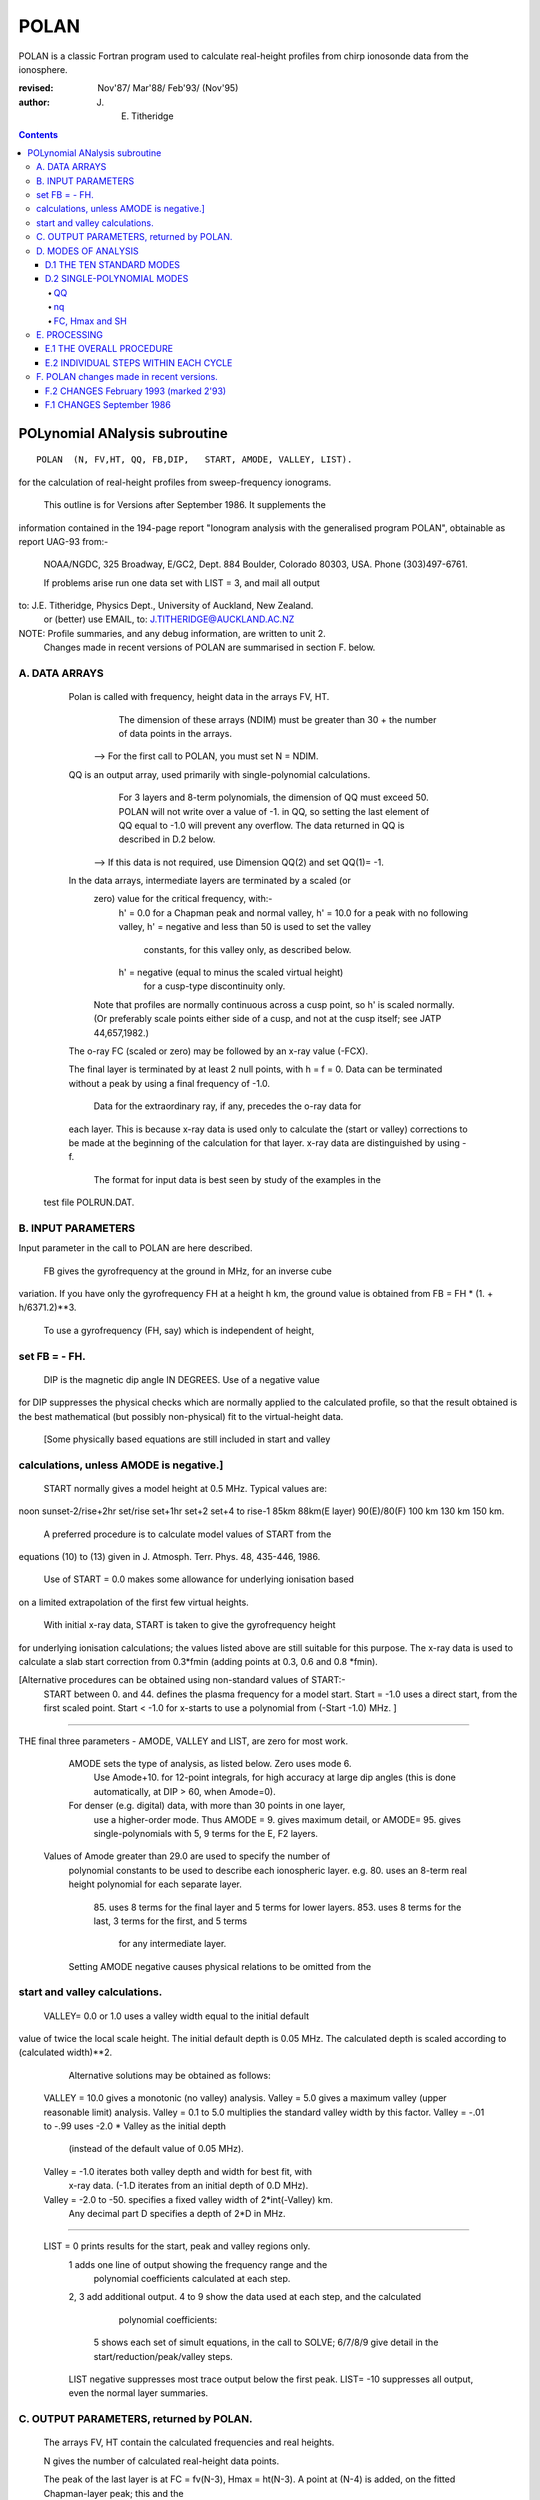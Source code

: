 =====
POLAN
=====

POLAN is a classic Fortran program used to calculate real-height profiles from chirp ionosonde data from the ionosphere.

:revised:  Nov'87/ Mar'88/ Feb'93/ (Nov'95)
:author: J. E. Titheridge

.. contents::

POLynomial ANalysis subroutine
================================
::

    POLAN  (N, FV,HT, QQ, FB,DIP,   START, AMODE, VALLEY, LIST).

for the calculation of real-height profiles from sweep-frequency ionograms.

     This outline is for Versions after September 1986.  It supplements the
information contained in the 194-page report "Ionogram analysis with the
generalised program POLAN",  obtainable as report UAG-93 from:-
     NOAA/NGDC,  325 Broadway,   E/GC2, Dept. 884
     Boulder,    Colorado 80303, USA.   Phone (303)497-6761.

     If problems arise run one data set with  LIST = 3, and mail all output
to:  J.E. Titheridge,  Physics Dept.,  University of Auckland,  New Zealand.
     or (better) use EMAIL, to:  J.TITHERIDGE@AUCKLAND.AC.NZ

NOTE: Profile summaries, and any debug information, are written to unit 2.
    Changes made in recent versions of POLAN are summarised in section F. below.

A. DATA ARRAYS
--------------

  Polan is called with frequency, height data in the arrays  FV, HT.
        The dimension of these arrays (NDIM) must be greater than
        30 + the number of data points in the arrays.
    --> For the first call to POLAN, you must set  N = NDIM.
  QQ is an output array, used primarily with single-polynomial calculations.
        For 3 layers and 8-term polynomials, the dimension of QQ must exceed 50.
        POLAN will not write over a value of -1. in QQ, so setting the last 
        element of QQ equal to -1.0 will prevent any overflow.  
        The data returned in QQ is described in D.2 below.
    --> If this data is not required, use Dimension QQ(2) and set QQ(1)= -1.

  In the data arrays, intermediate layers are terminated by a scaled (or 
        zero) value for the critical frequency, with:-
            h' = 0.0  for a Chapman peak and normal valley,
            h' = 10.0 for a peak  with no following valley,
            h' = negative and less than 50 is used to set the valley
                     constants, for this valley only, as described below.
            h' = negative (equal to minus the scaled virtual height)
                     for a cusp-type discontinuity only.
        Note that profiles are normally continuous across a cusp point,
        so h' is scaled normally.  (Or preferably scale points either side
        of a cusp, and not at the cusp itself;  see JATP 44,657,1982.)

  The o-ray FC (scaled or zero) may be followed by an x-ray value (-FCX).
 
  The final layer is terminated by at least 2 null points, with  h = f = 0.
  Data can be terminated without a peak by using a final frequency of -1.0.

     Data for the extraordinary ray, if any, precedes the o-ray data for
  each layer.  This is because x-ray data is used only to calculate the
  (start or valley) corrections to be made at the beginning of the
  calculation for that layer.  x-ray data are distinguished by using -f.

     The format for input data is best seen by study of the examples in the 
 test file POLRUN.DAT.

B.  INPUT PARAMETERS
-------------------- 
Input parameter in the call to POLAN are here described.
 
   FB  gives the gyrofrequency at the ground in MHz, for an inverse cube 
variation.   If you have only the gyrofrequency  FH  at a height  h km,
the ground value is obtained from    FB = FH * (1. + h/6371.2)**3.
   To use a gyrofrequency (FH, say) which is independent of height, 
set  FB = - FH.
------------------------

   DIP  is the magnetic dip angle  IN  DEGREES.   Use of a negative value
for  DIP suppresses the physical checks which are normally applied to the
calculated profile,  so that the result obtained is the best mathematical
(but possibly non-physical) fit to the virtual-height data.  
  [Some physically based equations are still included in start and valley 
calculations, unless AMODE is negative.]
------------------------

   START normally gives a model height at 0.5 MHz.  Typical values are:    
noon   sunset-2/rise+2hr   set/rise    set+1hr   set+2   set+4 to rise-1    
85km    88km(E layer)    90(E)/80(F)   100 km    130 km     150 km. 
 
   A preferred procedure is to calculate model values of START from the 
equations (10) to (13) given in J. Atmosph. Terr. Phys. 48, 435-446, 1986.

   Use of START = 0.0 makes some allowance for underlying ionisation based 
on a limited extrapolation of the first few virtual heights.

   With initial x-ray data, START is taken to give the gyrofrequency height
for underlying ionisation calculations; the values listed above are still
suitable for this purpose.  The x-ray data is used to calculate a slab start
correction from 0.3*fmin  (adding points at 0.3, 0.6 and 0.8 *fmin). 

[Alternative procedures can be obtained using non-standard values of START:-
   START between 0. and 44.  defines the plasma frequency for a model start.
   Start = -1.0   uses a direct start, from the first scaled point.
   Start < -1.0   for x-starts to use a polynomial from (-Start -1.0) MHz. ]
------------------------

THE final three parameters - AMODE, VALLEY and LIST, are zero for most work.

   AMODE  sets the type of analysis, as listed below.   Zero uses mode 6.
     Use Amode+10. for 12-point integrals, for high accuracy at large dip
     angles (this is done automatically, at  DIP > 60, when Amode=0).
   For denser (e.g. digital) data, with more than 30 points in one layer,
     use a higher-order mode.  Thus AMODE = 9. gives maximum detail,  or
     AMODE= 95. gives single-polynomials with 5, 9 terms for the E, F2 layers.

  Values of Amode greater than 29.0 are used to specify the number of
     polynomial constants to be used to describe each ionospheric layer.
     e.g. 80.  uses an 8-term real height polynomial for each separate layer.
          85.  uses 8 terms for the final layer and 5 terms for lower layers.
          853. uses 8 terms for the last, 3 terms for the first, and 5 terms
               for any intermediate layer.

     Setting AMODE negative causes physical relations to be omitted from the
start and valley calculations. 
------------------------

   VALLEY= 0.0 or 1.0  uses a valley width equal to the initial default
value of twice the local scale height.  The initial default depth is 0.05
MHz.  The calculated depth is scaled according to (calculated width)**2. 

     Alternative solutions may be obtained as follows:

  VALLEY = 10.0  gives a monotonic (no valley) analysis.
  Valley =  5.0  gives a maximum valley (upper reasonable limit) analysis.
  Valley =  0.1 to 5.0  multiplies the standard valley width by this factor.
  Valley = -.01 to -.99 uses  -2.0 * Valley  as the initial depth
                             (instead of the default value of 0.05 MHz).
  Valley = -1.0  iterates both valley depth and width for best fit, with 
              x-ray data.  (-1.D iterates from an initial depth of 0.D MHz).
  Valley = -2.0 to -50. specifies a fixed valley width of 2*int(-Valley) km.
                        Any decimal part D specifies a depth of 2*D in MHz.
------------------------

  LIST = 0   prints results for the start, peak and valley regions only.
         1   adds one line of output showing the frequency range and the
             polynomial coefficients calculated at each step.
         2, 3   add additional output.
         4 to 9 show the data used at each step, and the calculated
                polynomial coefficients:
            5   shows each set of simult equations, in the call to SOLVE;
            6/7/8/9 give detail in the start/reduction/peak/valley steps.

         LIST negative  suppresses most trace output below the first peak.
         LIST= -10 suppresses all output, even the normal layer summaries.

C.  OUTPUT PARAMETERS,  returned by POLAN.
------------------------------------------
 
  The arrays  FV, HT contain the calculated frequencies and real heights.

  N  gives the number of calculated real-height data points.

  The peak of the last layer is at  FC = fv(N-3),  Hmax = ht(N-3).
  A point at (N-4) is added, on the fitted Chapman-layer peak; this and the
         points above the peak permit accurate 2nd-difference interpolation.
  Points at  N-2, N-1 and  N  in the output arrays are extrapolated heights
         at  0.35, 0.85 and 1.5  scale heights above the peak (calculated from
             the Chapman expression with a scale height gradient of 0.1).

  fv(N+1)  gives the standard error of the last critical frequency, in MHz.
  ht(N+1)  gives the standard error of the last peak height  Hmax,  in km.
  fv(N+2)  gives the slab thickness, in km.   This is equal to the 
             sub-peak electron content divided by the peak density.
  ht(N+2)  gives the scale height SH of the last peak, in km.
             A negative value of SH shows that a model value was used for
             the scale height, to limit an unreasonable peak extrapolation.

  QQ returns the real-height coefficients, for single-polynomial calculations,
             as described under D.2 below.  For overlapping polynomial modes,
             coefficients are returned for the last polynomial in each layer.

D.  MODES OF ANALYSIS
---------------------

D.1 THE TEN STANDARD MODES
~~~~~~~~~~~~~~~~~~~~~~~~~~

    MODE is obtained from the input parameter AMODE, modified to the range 
    1 to 10, and is used to select the type of analysis as summarised below.
    All Modes include an estimated start correction,  a Chapman-layer peak,
    and a model valley between layers.

MODE=1.- The Linear-Lamination analysis.
     2.- A Parabolic-Lamination analysis, matching end gradients  ( = Paul).
     3.- Overlapping Cubics, with no spurious oscillations (JATP 1982 p657).
     4.- Fourth Order Overlapping Polynomials   (Radio Science 1967, p1169).
     5.- Fifth Order Least-Squares fit to 6 points  (4 virtual + 2 real).
     6.- Sixth Order Least-Squares fit to 8 points  (5 virtual + 3 real).
     7.- Sixth Order fit to 7 virtual +3 real heights; calculates 2 new hts.
     8.- Sixth Order fit to 8 virtual +4 real heights; calculates 2 new hts.
     9.- Seventh Order fit to 13 virtual + 6 real hts; calculates 3 new hts.
     10. A Single Polynomial,  fitting  2*sqrt(NV)  terms to  NV heights.
         A maximum of 90 (=MAXB-9) points can be included in one polynomial.

   The basic parameters which define the type of analysis depend on the
parameter MODE, and are obtained from the arrays given below.  
   NT is the number of terms used in the polynomial representation of each 
real-height segment.
   NV is the number of virtual heights which are fitted in this step.
   NR is the number of previously-calculated real heights which are fitted
(in addition to the origin FA, HA).  A negative value of NR indicates that
one of the fitted real heights is below the origin.   If  NT = NV + NR  we
get an exact fit to the data, and if  NT < NV + NR  the calculated profile
segment is a least-squares fit. 

   NH is the number of new real heights to be calculated.  
   'First step' values are used at the beginning of an analysis, or when
starting on a new layer, when no real heights are known above the starting
point.  In this case the number of known real heights is zero, and the
tabulated values of NR define the position of the origin (counting backwards
from the last calculated real height) for the following step. 

       |-------- First step --------|    |------- Following steps --------|
MODE=  1, 2  3  4  5  6  7  8   9  10    1  2  3  4   5   6   7   8   9  10 
 NT =  1, 2, 3, 4, 4, 5, 6, 6,  7, 73,   1, 2, 3, 4,  5,  6,  6,  6,  7, 73
 NV =  1, 2, 3, 4, 5, 7, 8,10, 12, 90,   1, 1, 2, 3,  4,  5,  7,  8, 13, 90
 NR =  0, 0, 0, 1, 1, 2, 2, 3,  5,  2,   0,-1,-1, 1, -2, -3, -3, -4, -6, -3
 NH =  1, 1, 2, 3, 3, 4, 5, 6,  8, 28,   1, 1, 1, 1,  1,  1,  2,  2,  3, 28


D.2 SINGLE-POLYNOMIAL MODES
~~~~~~~~~~~~~~~~~~~~~~~~~~~

  These use a defined number of real-height coefficients for each layer, 
and return all profile parameters in the array QQ.  The order of the 
analysis is set by the parameter AMODE, as follows.

AMODE = 10L,  where L is an integer in the range 3 to 14, uses a single
              polynomial with L terms to describe each ionospheric layer.
AMODE = 10L+M   uses  L terms for the final layer, and M for earlier layers.
AMODE = 100L+10M+F is L terms for Last, M for Middle and  F for First layer
                                             (M and F must be less than 10).

QQ
++

returns the real-height parameters which describe the profile, for
single-polynomial modes of analysis (unless QQ(1) was set equal to -1.0 by
the calling program).  (For normal [overlapping polynomial] runs, QQ returns
the coefficients for the last polynomial, and the peak, in each layer.)

The returned value of QQ(1) gives the total number of stored values (numq).
Starting at QQ(2), the parameters returned for each layer are:
     FA, HA,  nq,  q1, q2, .. qn,  devn,   FP, FC, Hmax, and SH.

nq
++

is the number of polynomial coefficients (q1 to qn) used for this layer.
This is normally equal to the number of coefficients requested in AMODE.
   
HA is the true height at FA, after any start or valley adjustments, so the 
real-height profile is 
              h  =  HA + q1.(f-FA) + q2.(f-FA)^2 + ... qn.(f-FA)^nq.

devn is the rms deviation (in km) of the fit to the virtual height data.

FC, Hmax and SH
+++++++++++++++

 are the constants which define the Chapman-layer peak;
this joins the polynomial section at the frequency FP (close to the second to
highest scaled frequency for the layer, but limited to 0.9FM < FP < 0.97FC).

   For a 2nd (or 3rd) layer,  FA, HA give the new real-height origin at the 
top of the valley region.   Thus FA is equal to the previous FC,  and the
valley width is   W = HA - Hmax  in km.   The valley depth (D, in MHz) can be
obtained from the width using equations (14) of the report UAG-93, which give
     D = 0.008 W**2/(20 + W) MHz,  followed by   D = D.FC/(D + FC).

   The end point of the data in QQ is verified by a value  QQ(numq+1) = -99.
for a normal exit, and  -98. for an error (or no-peak) exit.

E.   PROCESSING 
---------------
 Outline of the REAL-HEIGHT ANALYSIS LOOP within POLAN.

E.1  THE OVERALL PROCEDURE
~~~~~~~~~~~~~~~~~~~~~~~~~~~~
FOR ONE CYCLE OF THE CALCULATION

Analysis can proceed with any number of scaled virtual heights (even
1 height and no critical frequency) for each layer.  If the number of data
points NV is less than the number of polynomial terms NT (as specified by 
AMODE), NT is automatically decreased.

-    Calculate one polynomial, with NT terms, from the point  FA = fv(K),
HA = ht(K)  to fit the next NV virtual and NR real heights.  (The fitted 
real heights include one point below HA, if NR is negative.)   
The real-height origin (FA,HA) is at K = KR, in the data arrays FV, HT;
the corresponding virtual height is at K = KV. 

-    With x-ray data (-ve frequencies), at the start or after a peak,
recalculate HA to include the correction for underlying or valley ionisation. 

-    Calculate a further NH real heights, and set KR = KR + NH; KV = KV + NH.
                                                                           
-    Repeat this loop, calculating successive overlapping real-height
sections, until a critical frequency (or end-of-layer) is found in the range
KV +1  to  KV +NV +1.   Then calculate real heights at the remaining scaled 
frequencies and determine a least-squares Chapman-layer peak. 

E.2  INDIVIDUAL STEPS WITHIN EACH CYCLE
~~~~~~~~~~~~~~~~~~~~~~~~~~~~~~~~~~~~~~~
numbered according to the corresponding section in the program POLAN.

SECTION 2.2  Count initial x-rays.  Check frequency sequencing.
             Check for cusp, peak, or end of data.
 Set NF = number of o-rays 
       (= NV, if sufficient points exist before a following peak);
     NX = number of x-rays;      MV = NF+NX.
     FM = fv(mf) = the top frequency used in this step.
     FCC= FC or 0.1 for a peak,  = -.1 for a cusp (gradient discontinuity)
                        at FM,   = 0.0 otherwise.

SECTION 2.3  Subtract the group retardation due to the last calculated
                real-height section.
     This modifies all the virtual heights at f > FA  (where FA = fv(KR)),
     and increases the index LK (which gives the point up to which the
     group retardation has been removed) to KR.

SECTION 3.  Set up equations for the next profile step.

          Check for the occurrence of a valley; if this is required, set
     the valley flag HVAL and set initial values for the width and depth.

          Set up equations in the matrix B.   For start calculations using 
     x-ray data, or for any valley calculations, add suitably weighted
     equations specifying desired physical properties of the solution.

SECTION 4.  Solve the set of simultaneous equations in the array B.

          Check that the solution satisfies basic physical constraints.
     If it does not, obtain a new least-squares solution with the limiting 
     constraints imposed (in the subroutine ADJUST).

          For an x-start or valley calculation, iterate the solution as
     required to ensure the use of a correct gyrofrequency height, and 
     the correct relation between depth and width of the valley.
          For an o-ray valley, loop once to adjust the valley depth.

SECTION 5.  Calculate and store the real heights.

          Set KRM as the index for the highest calculated real height.

SECTION 6.  Least-squares fitting of a Chapman layer peak.

          Calculate the critical frequency and the scale height of a
     layer peak, by an iterative fit to the real-height gradients at the 
     last few calculated points  (as in Radio Science 20, 247, 1985).
          Determine the height of the peak by fitting the peak shape to a 
     weighted mean of the last few calculated real heights.  Adjust the
     last real height to agree closely with the Chapman peak (Sept'86).
     Add an interpolated point between the 'last' height and the peak(2'93).

SECTION 7.  Go to section 2, to restart for a new layer.

     If there are no further data:-   add one point half-way to the peak;
extrapolate 3 points for the topside ionosphere (assuming a Chapman layer
with a scale height gradient of 0.1 km/km);  store constants relating to
the last layer peak;  and return.

F.  POLAN changes made in recent versions.
------------------------------------------

F.2 CHANGES  February 1993 (marked 2'93)
~~~~~~~~~~~~~~~~~~~~~~~~~~~~~~~~~~~~~~~~
Deleted NDIM from call.  First call must have N = NDIM (or ndim is set to 100).
Added extra output point below peak, and spaced those above for best interpoln.
Reduced # points over which Chapman peak is fitted, for single polynomials.
Imposed lower limit on profile curvature at top point, before peak fit.
Mode 10 to NT= 2.*sqrt(NV), so 20/40/60 data -> Nt= 9/13/14 (prev NV>18->NT=15)

NOTE: I now use ! for comments; you may need to change this for your compiler.

F.1 CHANGES  September 1986
~~~~~~~~~~~~~~~~~~~~~~~~~~~

(a)  Addition of the parameters  NDIM  and  QQ  in the call to POLAN.
     Use of NDIM makes it unnecessary to reset N (to the dimension of the
input arrays) on each call.

     QQ returns the coefficients for single-polynomial representations.  
It is now a required parameter in the call to POLAN,  but is not used if
(initially) QQ(1) = -1.   (Previous use of QQ returned 1 less coefficient 
than described in section D.2, since the count nq was taken to include
the constant HA).  For normal (overlapping polynomial) runs, QQ returns the
coefficients for the last polynomial, and the peak, in each layer.

(b)  Use of a negative scale height, to indicate use of a model value rather
than one derived from the data, is restricted to the output listing (and the
output array QQ).  In some previous versions, -SH was accidentally carried
over to later stages creating numerous problems. 

(c)  The default analysis (obtained at AMODE = 0.0) has been changed from
Mode 5 to Mode 6.  Experience has shown some benefits and no problems with
the higher modes, particularly since the change (d) below which gives good
results even when the scaled frequency interval varies considerably. 

(d)  Weighting of different points in the least-squares calculation has
been made proportional to the scaled frequency interval.  This stops smooth
sections of the profile, where fewer points may have been scaled, from
getting too low a weight.  It reduces spurious fluctuations in high order
modes to well below the levels described in J. Atmosph. Terr. Phys. 44,
657-669, 1982. 

(e)  The START model has been revised to the procedure described in J.
Atmosph. Terr. Phys. 48, 435-446, 1986. 

(f)  Minor improvements have been made in several steps of the calculation. 
Programs will now run at DIP = 0.  Calculations proceed normally with 2 or
more data points for each layer;  even a layer with only one point (with
or without FC) is handled.

(g)  Descriptive comments have been extracted from the listing of POLAN.FOR,
into this file.

